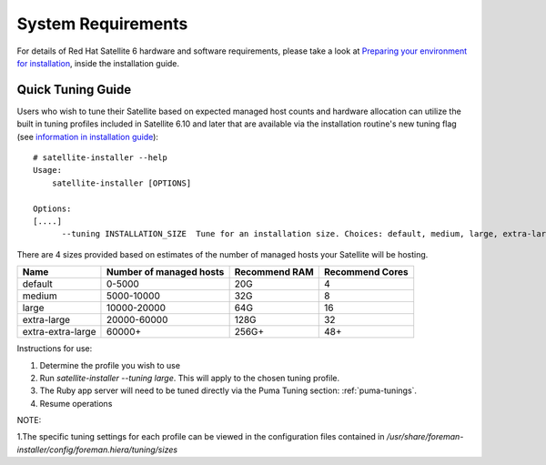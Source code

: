 ===================
System Requirements
===================

For details of Red Hat Satellite 6 hardware and software requirements, please take a look at `Preparing your environment for installation <https://access.redhat.com/documentation/en-us/red_hat_satellite/6.10/html/installing_satellite_server_from_a_connected_network/applying-custom-configuration_satellite>`_, inside the installation guide.

Quick Tuning Guide
==================

Users who wish to tune their Satellite based on expected managed host counts and hardware allocation can utilize the built in tuning profiles included in Satellite 6.10 and later that are available via the installation routine's new tuning flag (see `information in installation guide <https://github.com/RedHatSatellite/satellite-support/tree/master/tuning-profiles>`_)::

  # satellite-installer --help
  Usage:
      satellite-installer [OPTIONS]

  Options:
  [....]
        --tuning INSTALLATION_SIZE  Tune for an installation size. Choices: default, medium, large, extra-large, extra-extra-large (default: "default")


There are 4 sizes provided based on estimates of the number of managed hosts your Satellite will be hosting.

+-------------------+-------------------------+---------------+-----------------+
| Name              | Number of managed hosts | Recommend RAM | Recommend Cores |
+===================+=========================+===============+=================+
| default           | 0-5000                  | 20G           | 4               |
+-------------------+-------------------------+---------------+-----------------+
| medium            | 5000-10000              | 32G           | 8               |
+-------------------+-------------------------+---------------+-----------------+
| large             | 10000-20000             | 64G           | 16              |
+-------------------+-------------------------+---------------+-----------------+
| extra-large       | 20000-60000             | 128G          | 32              |
+-------------------+-------------------------+---------------+-----------------+
| extra-extra-large | 60000+                  | 256G+         | 48+             |
+-------------------+-------------------------+---------------+-----------------+

Instructions for use:

1. Determine the profile you wish to use
2. Run `satellite-installer --tuning large`. This will apply to the chosen tuning profile.
3. The Ruby app server will need to be tuned directly via the Puma Tuning section: :ref:`puma-tunings`.
4. Resume operations

NOTE: 

1.The specific tuning settings for each profile can be viewed in the configuration files contained in `/usr/share/foreman-installer/config/foreman.hiera/tuning/sizes`

